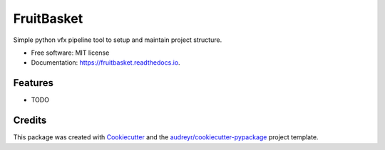 ===============================
FruitBasket
===============================


.. image:: https://img.shields.io/pypi/v/fruitbasket.svg
        :target: https://pypi.python.org/pypi/fruitbasket

.. image:: https://img.shields.io/travis/Hartman-/fruitbasket.svg
        :target: https://travis-ci.org/Hartman-/fruitbasket

.. image:: https://readthedocs.org/projects/fruitbasket/badge/?version=latest
        :target: https://fruitbasket.readthedocs.io/en/latest/?badge=latest
        :alt: Documentation Status

.. image:: https://pyup.io/repos/github/Hartman-/fruitbasket/shield.svg
     :target: https://pyup.io/repos/github/Hartman-/fruitbasket/
     :alt: Updates


Simple python vfx pipeline tool to setup and maintain project structure. 


* Free software: MIT license
* Documentation: https://fruitbasket.readthedocs.io.


Features
--------

* TODO

Credits
---------

This package was created with Cookiecutter_ and the `audreyr/cookiecutter-pypackage`_ project template.

.. _Cookiecutter: https://github.com/audreyr/cookiecutter
.. _`audreyr/cookiecutter-pypackage`: https://github.com/audreyr/cookiecutter-pypackage

